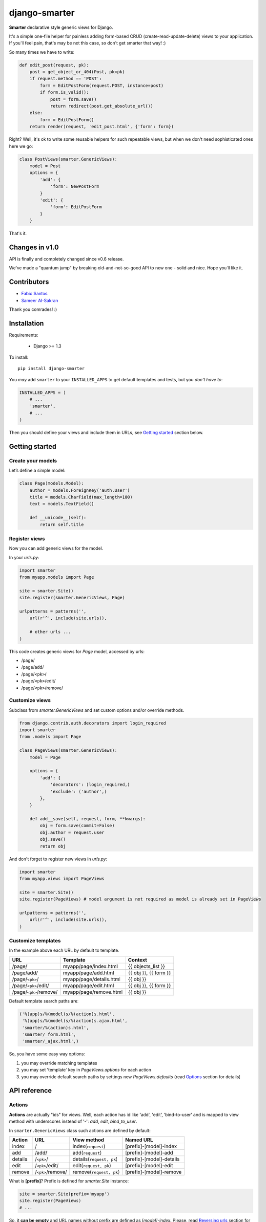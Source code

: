 django-smarter
==============

**Smarter** declarative style generic views for Django.

It's a simple one-file helper for painless adding form-based CRUD (create-read-update-delete) views to your application. If you'll feel pain, that's may be not this case, so don't get smarter that way! :)

So many times we have to write:

.. sourcecode:: python

    def edit_post(request, pk):
        post = get_object_or_404(Post, pk=pk)
        if request.method == 'POST':
            form = EditPostForm(request.POST, instance=post)
            if form.is_valid():
                post = form.save()
                return redirect(post.get_absolute_url())
        else:
            form = EditPostForm()
        return render(request, 'edit_post.html', {'form': form})

Right? Well, it's ok to write some reusable helpers for such repeatable views, but when we don't need sophisticated ones here we go:

.. sourcecode:: python

    class PostViews(smarter.GenericViews):
        model = Post
        options = {
            'add': {
                'form': NewPostForm
            }
            'edit': {
                'form': EditPostForm
            }
        }

That's it.


Changes in v1.0
---------------

API is finally and completely changed since v0.6 release.

We've made a "quantum jump" by breaking old-and-not-so-good API to new one - solid and nice. Hope you'll like it.


Contributors
------------

* `Fabio Santos <https://github.com/fabiosantoscode>`_
* `Sameer Al-Sakran <https://github.com/salsakran>`_

Thank you comrades! :)

Installation
------------

Requirements:

    - Django >= 1.3

To install::
    
    pip install django-smarter

You *may* add ``smarter`` to your ``INSTALLED_APPS`` to get default templates and tests, but you *don't have to*:

.. sourcecode:: python

    INSTALLED_APPS = (
        # ...
        'smarter',
        # ...
    )

Then you should define your views and include them in URLs, see `Getting started`_ section below.


Getting started
---------------

Create your models
~~~~~~~~~~~~~~~~~~

Let’s define a simple model:

.. sourcecode:: python

    class Page(models.Model):
        author = models.ForeignKey('auth.User')
        title = models.CharField(max_length=100)
        text = models.TextField()

        def __unicode__(self):
            return self.title

Register views
~~~~~~~~~~~~~~

Now you can add generic views for the model.

In your `urls.py`:

.. sourcecode:: python

    import smarter
    from myapp.models import Page

    site = smarter.Site()
    site.register(smarter.GenericViews, Page)

    urlpatterns = patterns('',
        url(r'^', include(site.urls)),

        # other urls ...
    )

This code creates generic views for `Page` model, accessed by urls:

- /page/
- /page/add/
- /page/``<pk>``/
- /page/``<pk>``/edit/
- /page/``<pk>``/remove/

Customize views
~~~~~~~~~~~~~~~

Subclass from `smarter.GenericViews` and set custom options and/or override methods.

.. sourcecode:: python

    from django.contrib.auth.decorators import login_required
    import smarter
    from .models import Page

    class PageViews(smarter.GenericViews):
        model = Page

        options = {
            'add': {
                'decorators': (login_required,)
                'exclude': ('author',)
            },
        }

        def add__save(self, request, form, **kwargs):
            obj = form.save(commit=False)
            obj.author = request.user
            obj.save()
            return obj

And don't forget to register new views in `urls.py`:

.. sourcecode:: python

    import smarter
    from myapp.views import PageViews

    site = smarter.Site()
    site.register(PageViews) # model argument is not required as model is already set in PageViews

    urlpatterns = patterns('',
        url(r'^', include(site.urls)),
    )

Customize templates
~~~~~~~~~~~~~~~~~~~

In the example above each URL by default to template.

======================  ======================= =====================
         URL                    Template                Context
======================  ======================= =====================
/page/                  myapp/page/index.html   {{ objects_list }}
/page/add/              myapp/page/add.html     {{ obj }}, {{ form }}
/page/``<pk>``/         myapp/page/details.html {{ obj }}
/page/``<pk>``/edit/    myapp/page/edit.html    {{ obj }}, {{ form }}
/page/``<pk>``/remove/  myapp/page/remove.html  {{ obj }}
======================  ======================= =====================

Default template search paths are:

.. sourcecode:: python

    ('%(app)s/%(model)s/%(action)s.html',
     '%(app)s/%(model)s/%(action)s.ajax.html',
     'smarter/%(action)s.html',
     'smarter/_form.html',
     'smarter/_ajax.html',)

So, you have some easy way options:

1. you may override matching templates
2. you may set 'template' key in `PageViews.options` for each action
3. you may override default search paths by settings new `PageViews.defaults` (read `Options`_ section for details)

API reference
-------------

Actions
~~~~~~~

**Actions** are actually "ids" for views. Well, each action has id like 'add', 'edit', 'bind-to-user' and is mapped to view method with underscores instead of '-': `add`, `edit`, `bind_to_user`.

In ``smarter.GenericViews`` class such actions are defined by default:

=======     =================   =========================   ========================
Action      URL                 View method                 Named URL
=======     =================   =========================   ========================
index       /                   index(``request``)          [prefix]-[model]-index
add         /add/               add(``request``)            [prefix]-[model]-add
details     /``<pk>``/          details(``request, pk``)    [prefix]-[model]-details
edit        /``<pk>``/edit/     edit(``request, pk``)       [prefix]-[model]-edit
remove      /``<pk>``/remove/   remove(``request, pk``)     [prefix]-[model]-remove
=======     =================   =========================   ========================

What is **[prefix]**? Prefix is defined for `smarter.Site` instance:

.. sourcecode:: python

    site = smarter.Site(prefix='myapp')
    site.register(PageViews)
    # ...

So, it **can be empty** and URL names without prefix are defined as `[model]-index`. Please, read `Reversing urls`_ section for more details.

Options
~~~~~~~

**Options** is a `GenericViews.options` dict, class property, it contains actions names as keys and actions parameters as values. Parameters structure is:

.. sourcecode:: python

    {
        'url':          <string for url pattern>,
        'form':         <form class>,
        'decorators':   <tuple/list of decorators>,
        'fields':       <tuple/list of form fields>,
        'exclude':      <tuple/list of excluded form fields>,
        'initial':      <tuple/list of form fields initialized by request.GET>,
        'permissions':  <tuple/list of required permissions>,
        'widgets':      <dict for widgets overrides>,
        'help_text':    <dict for help texts overrides>,
        'required':     <dict for required fields overrides>,
        'template':     <string template name>,
    }

Every key here is optional. So, here's how options can be defined for views:

.. sourcecode:: python

    import smarter

    class Views(smarter.GenericViews):
        model = <model>

        defaults = <default parameters>

        options = {
            '<action 1>': <parameters 1>,
            '<action 2>': <parameters 2>
        }

And here's ``GenericViews.defaults`` class attribute:

.. sourcecode:: python

    defaults = {
        'initial': None,
        'form': ModelForm,
        'exclude': None,
        'fields': None,
        'labels': None,
        'widgets': None,
        'required': None,
        'help_text': None,
        'template': (
            '%(app)s/%(model)s/%(action)s.html',
            '%(app)s/%(model)s/%(action)s.ajax.html',
            'smarter/%(action)s.html',
            'smarter/_form.html',
            'smarter/_ajax.html',),
        'decorators': None,
    }

When option value can't be found in options dict for action it's searched in `GenericViews.defaults`. Note, that defaults are applied to **all actions**.

Action names and URLs
~~~~~~~~~~~~~~~~~~~~~

Actions are named so they can be mapped to views methods and they should not override reserved attributes and methods, to they:

1. **must contain only** latin symbols and '_' or '-', **no spaces**
2. **can't** be in this list: 'model', 'defaults', 'options', 'deny'
3. **can't** start with '-', '_' or 'get\_'
4. **can't** contain '`__`'

Sure, you'll get an exception if something goes wrong with that. We're following `'errors should never pass silently'` here.

And here's how URLs for default views are defined:

.. sourcecode:: python

    {
        'index': {
            'url': r'',
        },
        'details': {
            'url': r'(?P<pk>\d+)/',
        },
        'add': {
            'url': r'add/',
        },
        'edit': {
            'url': r'(?P<pk>\d+)/edit/',
        },
        'remove': {
            'url': r'(?P<pk>\d+)/remove/',
        }
    }

smarter.Site
~~~~~~~~~~~~

| **Site**\(prefix=None, delim='-')
|  - constructor
|
| **register**\(views, model=None, base_url=None, prefix=None)
|  - method to add your views for model
|
| **urls**
|  - property, returns URLs sequence for all registered views that can be included in `urlpatterns`

Site
++++

Constructor gets two keyword arguments:

1. `prefix=None`, for prefixing URL names for views registered with site object, like '**%(prefix)s**-%(model)s-%(action)s'. If prefix if empty, URLs are named without prefix, like '%(model)s-%(action)s'.

2. `delim='-'`, delimiter for URL names, can be '-', '_' or empty string. URL names are composed with specified delimiter and with uderscore it would be like '%(prefix)s_%(model)s_%(action)s'.

Site.register
+++++++++++++

This method gets 1 required argument for views class and optional keyword arguments:

1. `model=None`, model class for views. This argument is required if views class doesn't have 'model' property.

2. `base_url=None`, base URL for views. If empty, then lower-case model name is used, so base URL becomes '%(model)s/'.

3. `prefix=None`, prefix for URL names. If empty, then lower-case model name is used.

smarter.GenericViews
~~~~~~~~~~~~~~~~~~~~

| **model**
|  - class property, model class for views
|
| **defaults**
|  - class property, dict with default options applied to all actions until being overriden by `options`
|
| **options**
|  - class property, dict for views configration, each key corresponds to single action like 'add', 'edit', 'remove' etc.
|
| **deny**\(``request, message=None``)
|  - method, is called when action is not permitted for user, raises `PermissionDenied` exception or can return `HttpResponse` object for redirecting or rendering some page
|
| **get_url**\(``action, *args, **kwargs``)
|  - method, returns url for given action name
|
| **get_form**\(``request, **kwargs``)
|  - method, returns form for request
|
| **get_object**\(``request, **kwargs``)
|  - method, returns single object for request
|
| **get_objects_list**\(``request, **kwargs``)
|  - method, returns objects for request
|
| **get_template**\(``request_or_action``)
|  - method, returns template name or sequence of template names by action name or per-request
|
| **get_param**\(``self, request_or_action, name, default=None``)
|  - method, returns option parameter by name for action or per-request
|
| **<action>**\(``request, **kwargs``)
|  - method, 1st (starting) handler in default pipeline
|
| **<action>__perm**\(``request, **kwargs``)
|  - method, 2nd handler in default pipeline, checks permissions
|
| **<action>__form**\(``request, **kwargs``)
|  - method, 3rd handler in default pipeline, manages form processing
|
| **<action>__save**\(``request, form, **kwargs``)
|  - method, called from **<action>__form** when form is ready to save, saves the form and returns saved instance
|
| **<action>__ctxt**\(``request, **kwargs``)
|  - method, 4th handler in default pipeline for extending render context
|
| **<action>__done**\(``request, **kwargs``)
|  - method, 5th (last) view handler in default pipeline, performs render or redirect

Pipeline
~~~~~~~~

Each action like 'add', 'edit' or 'remove' is a **pipeline**: a sequence (list) of methods called one after another. A result of each method is passed to the next one.

The result is either **None** or **dict** or **HttpResponse** object:

1. **None** - result from previous pipeline method is used for next one,
2. **dict** - result is passed to next pipeline method,
3. **HttpResponse** - returned immidiately as view response.

For example, 'edit' action pipeline is:

==========  =====================================   =============================================
  Method               Parameters                                 Result
==========  =====================================   =============================================
edit        ``request, **kwargs`` 'pk'              `{'obj': obj}`
edit__perm  ``request, **kwargs`` 'obj'             pass (`None`) or `PermissionDenied` exception
edit__form  ``request, **kwargs`` 'obj'             `{'form': form, 'obj': obj}` (success) or
                                                    `{'form': 'form'}` (fail)
edit__ctxt  ``request, **kwargs`` 'obj', 'form'     pass (`None`) by default
edit__done  ``request, **kwargs`` 'obj', 'form'     render template or redirect to
                                                    `obj.get_absolute_url()`
==========  =====================================   =============================================

Note, that in general you won't need to redefine pipeline methods, as in many cases custom behavior can be reached with declarative style using **options**. If you're going too far with overriding views, that may mean you'd better write some views from scratch separate from "smarter".

Reversing URLs
~~~~~~~~~~~~~~

Every action mapped to named URL. Names are composed as::

    [site prefix][delimiter][views prefix][delimiter][action]

Where:

- **site prefix** is 'prefix' parameter in `smarter.Site`_ constructor
- **delimiter** is 'delim' paratemer in `smarter.Site`_ constructor
- **views prefix** is 'prefix' parameter in `Site.register`_ method

So, in `Getting started`_ example named URLs are 'page-add', 'page-edit', 'page-remove', etc., as we don't provide any custom prefixes and delimiter is '-' by default.

Lightweight example
-------------------

But for deeper understanding here's an example of custom pipeline for 'edit' action:

.. sourcecode:: python

    import smarter

    class PageViews(smarter.GenericViews):
        model = Page

        def edit(request, pk=None):
            # Custom initial title
            initial = {'title': request.GET.get('title': '')}
            return {
                'initial': initial,
                'obj': self.get_object(pk=pk),
            }

        def edit__perm(request, **kwargs):
            # Custom permission check
            obj = kwargs['obj']
            if obj.author != request.user:
                return self.deny(request)

        def edit__form(request, **kwargs):
            # Actually, nothing custom here, it's totally generic
            instance = kwargs.pop('obj')
            form = self.get_form(request, instance=instance, **kwargs)
            if form.is_valid():
                return {'obj': self.edit__save(request, form, **kwargs)}
            else:
                return {'form': form}

        def edit__done(request, obj=None, form=None):
            # Custom redirect to pages index on success
            if obj:
                # Success, redirecting!
                return redirect(self.get_url('index'))
            else:
                # Fail, form has errors
                return render(request, self.get_template(request), {'form': form})

It's not actually a **recommended** way, as we can reach the same effect without overriding `edit` method by defining `options['edit']['initial']`, but it illustrates the principle of pipeline.

Complete example
----------------

| You may look at complete example source here:
| https://github.com/05bit/django-smarter/tree/master/example
